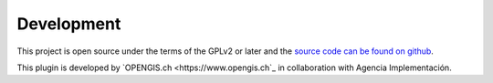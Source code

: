 Development
===========

This project is open source under the terms of the GPLv2 or later and the 
`source code can be found on github <https://github.com/opengisch/projectgenerator/>`_.

This plugin is developed by `OPENGIS.ch <https://www.opengis.ch`_ in collaboration with Agencia
Implementación.

